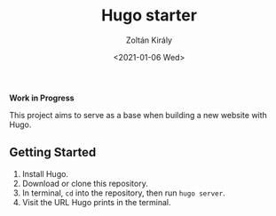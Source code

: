 #+TITLE: Hugo starter
#+AUTHOR: Zoltán Király
#+EMAIL: zoliky@gmail.com
#+DATE: <2021-01-06 Wed>

*Work in Progress*

This project aims to serve as a base when building a new website with Hugo.

[[./screenshot.png]]

** Getting Started

1. Install Hugo.
2. Download or clone this repository.
3. In terminal, ~cd~ into the repository, then run ~hugo server~.
4. Visit the URL Hugo prints in the terminal.